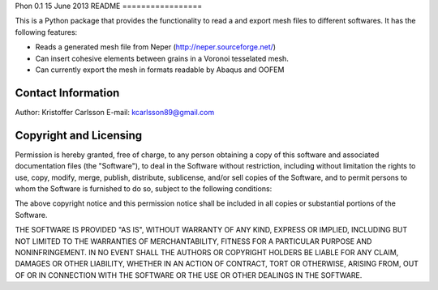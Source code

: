 Phon 0.1
15 June 2013
README
=================

This is a Python package that provides the functionality to read a
and export mesh files to different softwares. It has the following
features:

* Reads a generated mesh file from Neper (http://neper.sourceforge.net/)
* Can insert cohesive elements between grains in a Voronoi tesselated mesh.
* Can currently export the mesh in formats readable by Abaqus and OOFEM

Contact Information
-------------------
Author: Kristoffer Carlsson
E-mail: kcarlsson89@gmail.com

Copyright and Licensing
-----------------------
Permission is hereby granted, free of charge, to any person obtaining a copy
of this software and associated documentation files (the "Software"), to deal
in the Software without restriction, including without limitation the rights
to use, copy, modify, merge, publish, distribute, sublicense, and/or sell
copies of the Software, and to permit persons to whom the Software is
furnished to do so, subject to the following conditions:

The above copyright notice and this permission notice shall be included in
all copies or substantial portions of the Software.

THE SOFTWARE IS PROVIDED "AS IS", WITHOUT WARRANTY OF ANY KIND, EXPRESS OR
IMPLIED, INCLUDING BUT NOT LIMITED TO THE WARRANTIES OF MERCHANTABILITY,
FITNESS FOR A PARTICULAR PURPOSE AND NONINFRINGEMENT. IN NO EVENT SHALL THE
AUTHORS OR COPYRIGHT HOLDERS BE LIABLE FOR ANY CLAIM, DAMAGES OR OTHER
LIABILITY, WHETHER IN AN ACTION OF CONTRACT, TORT OR OTHERWISE, ARISING FROM,
OUT OF OR IN CONNECTION WITH THE SOFTWARE OR THE USE OR OTHER DEALINGS IN
THE SOFTWARE.